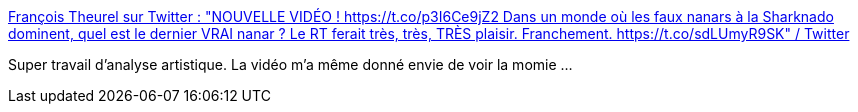 :jbake-type: post
:jbake-status: published
:jbake-title: François Theurel sur Twitter : "NOUVELLE VIDÉO ! https://t.co/p3I6Ce9jZ2 Dans un monde où les faux nanars à la Sharknado dominent, quel est le dernier VRAI nanar ? Le RT ferait très, très, TRÈS plaisir. Franchement. https://t.co/sdLUmyR9SK" / Twitter
:jbake-tags: art,analyse,critique,cinéma,_mois_oct.,_année_2020
:jbake-date: 2020-10-28
:jbake-depth: ../
:jbake-uri: shaarli/1603887278000.adoc
:jbake-source: https://nicolas-delsaux.hd.free.fr/Shaarli?searchterm=https%3A%2F%2Ftwitter.com%2FFrancoisTheurel%2Fstatus%2F1320771564032372737&searchtags=art+analyse+critique+cin%C3%A9ma+_mois_oct.+_ann%C3%A9e_2020
:jbake-style: shaarli

https://twitter.com/FrancoisTheurel/status/1320771564032372737[François Theurel sur Twitter : "NOUVELLE VIDÉO ! https://t.co/p3I6Ce9jZ2 Dans un monde où les faux nanars à la Sharknado dominent, quel est le dernier VRAI nanar ? Le RT ferait très, très, TRÈS plaisir. Franchement. https://t.co/sdLUmyR9SK" / Twitter]

Super travail d'analyse artistique. La vidéo m'a même donné envie de voir la momie ...
